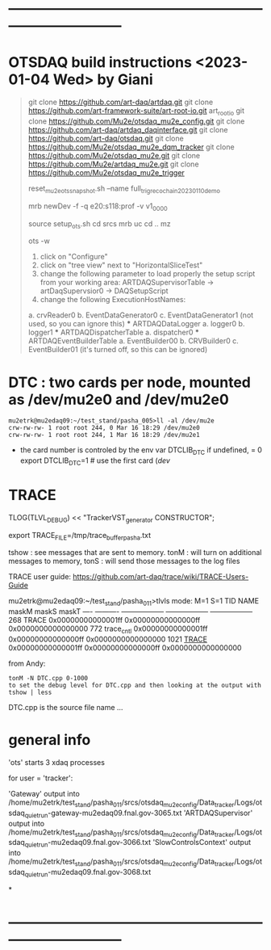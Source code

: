 #+startup:fold
* ------------------------------------------------------------------------------
* OTSDAQ build instructions   <2023-01-04 Wed> by Giani                      
#+begin_quote 
# Hello everybody! Below you can find the instructions to install and run the latest stable snapshot 
# @Eric Flumerfelt and I delivered. 
# IMPORTANT: before starting the procedure, please let us know on which node you intend to run your tests.
# INSTALL THE FOLLOWING PACKAGES
git clone https://github.com/art-daq/artdaq.git
git clone https://github.com/art-framework-suite/art-root-io.git art_root_io
git clone https://github.com/Mu2e/otsdaq_mu2e_config.git 
git clone https://github.com/art-daq/artdaq_daqinterface.git
git clone https://github.com/art-daq/otsdaq.git
git clone https://github.com/Mu2e/otsdaq_mu2e_dqm_tracker
git clone https://github.com/Mu2e/otsdaq_mu2e.git
git clone https://github.com/Mu2e/artdaq_mu2e.git
git clone https://github.com/Mu2e/otsdaq_mu2e_trigger

# edit one hack in art_root_io
# 1. open the file: art_root_io/detail/RootErrorClassifier.cc
# 2. add the following code at line 25:    if(parser.has_message("rdict")) { return true; }

# reset the config
reset_mu2e_ots_snapshot.sh --name full_trig_reco_chain_20230110_demo

mrb newDev -f -q e20:s118:prof -v v1_00_00

# compile
source setup_ots.sh
cd srcs
mrb uc
cd ..
mz

# launch OTS in wiz mode
ots -w

# set up the nodes where to run the event builder, datalogger, dispatcher, etc
1. click on "Configure"
2. click on "tree view" next to "HorizontalSliceTest"
3. change the following parameter to load properly the setup script from your working area: 
   ARTDAQSupervisorTable -> artDaqSupervsior0 -> DAQSetupScript
4. change the following ExecutionHostNames:
 *** ARTDAQBoardReaderTable
a. crvReader0
b. EventDataGenerator0
c. EventDataGenerator1 (not used, so you can ignore this)
 *** ARTDAQDataLogger
a. logger0
b. logger1
 *** ARTDAQDispatcherTable
a. dispatcher0
 *** ARTDAQEventBuilderTable
a. EventBuilder00
b. CRVBuilder0
c. EventBuilder01 (it's turned off, so this can be ignored)
*** ARTDAQOnlineMonitorTable
a. trackerDQMSupervisor 

 *NOTE*: if you are using the trackerDQM, than you need to change also the following parameter and set it to the same node as the "trackerDQMSupervisor":
 ARTDAQOnlineMonitorTable->trackerDQMSupervisor->artLink->physicsLink->analyzersLink->trackerDQM->analyzerModuleParameterLink->trackerDQM_ip->analyzerParameterValue
#+end_quote

* DTC   : two cards per node, mounted as /dev/mu2e0 and /dev/mu2e0           

#+begin_src 
mu2etrk@mu2edaq09:~/test_stand/pasha_005>ll -al /dev/mu2e
crw-rw-rw- 1 root root 244, 0 Mar 16 18:29 /dev/mu2e0
crw-rw-rw- 1 root root 244, 1 Mar 16 18:29 /dev/mu2e1
#+end_src
                                                              
- the card number is controled by the env var DTCLIB_DTC
  if undefined, = 0
  export DTCLIB_DTC=1 # use the first card (/dev/
* TRACE                                                                      

 TLOG(TLVL_DEBUG) << "TrackerVST_generator CONSTRUCTOR";

 export TRACE_FILE=/tmp/trace_buffer_pasha.txt
 
 tshow : see messages that are sent to memory. 
 tonM  : will turn on additional messages to memory, 
 tonS  : will send those messages to the log files

 TRACE user guide: https://github.com/art-daq/trace/wiki/TRACE-Users-Guide

mu2etrk@mu2edaq09:~/test_stand/pasha_011>tlvls
mode:                          M=1                S=1
 TID       NAME              maskM              maskS              maskT
---- ---------- ------------------ ------------------ ------------------
 268      TRACE 0x00000000000001ff 0x00000000000000ff 0x0000000000000000
 772 trace_cntl 0x00000000000001ff 0x00000000000000ff 0x0000000000000000
1021    _TRACE_ 0x00000000000001ff 0x00000000000000ff 0x0000000000000000

from Andy:
 
 #+begin_src
tonM -N DTC.cpp 0-1000
to set the debug level for DTC.cpp and then looking at the output with
tshow | less
#+end_src 

DTC.cpp is the source file name ... 

* general info                                                               

 'ots' starts 3 xdaq processes 

  for user = 'tracker': 

  'Gateway'             output into /home/mu2etrk/test_stand/pasha_011/srcs/otsdaq_mu2e_config/Data_tracker/Logs/otsdaq_quiet_run-gateway-mu2edaq09.fnal.gov-3065.txt
  'ARTDAQSupervisor'    output into /home/mu2etrk/test_stand/pasha_011/srcs/otsdaq_mu2e_config/Data_tracker/Logs/otsdaq_quiet_run-mu2edaq09.fnal.gov-3066.txt
  'SlowControlsContext' output into /home/mu2etrk/test_stand/pasha_011/srcs/otsdaq_mu2e_config/Data_tracker/Logs/otsdaq_quiet_run-mu2edaq09.fnal.gov-3068.txt

*

* ------------------------------------------------------------------------------


